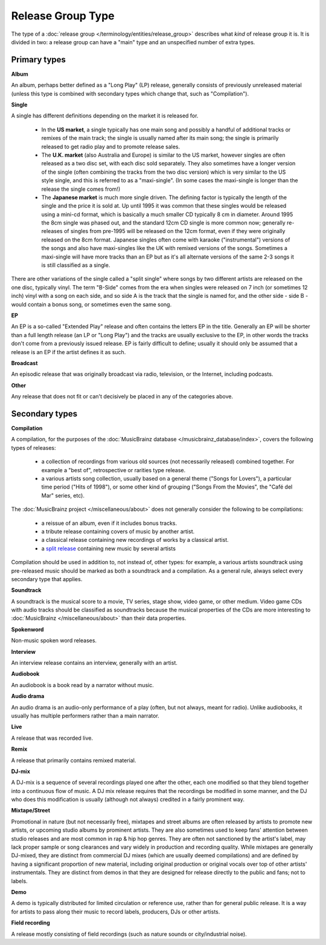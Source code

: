 .. MusicBrainz Documentation Project

.. https://musicbrainz.org/doc/Release_Group/Type

Release Group Type
==================

The type of a :doc:`release group </terminology/entities/release_group>` describes what *kind* of release group it is. It is divided in two: a release group can have a "main" type and an unspecified number of extra types.

.. _entities_release_group_type_primary:

Primary types
-------------

**Album**

An album, perhaps better defined as a "Long Play" (LP) release, generally consists of previously unreleased material (unless this type is combined with secondary types which change that, such as "Compilation").

**Single**

A single has different definitions depending on the market it is released for.

   - In the **US market**, a single typically has one main song and possibly a handful of additional tracks or remixes of the main track; the single is usually named after its main song; the single is primarily released to get radio play and to promote release sales.

   - The **U.K. market** (also Australia and Europe) is similar to the US market, however singles are often released as a two disc set, with each disc sold separately. They also sometimes have a longer version of the single (often combining the tracks from the two disc version) which is very similar to the US style single, and this is referred to as a "maxi-single". (In some cases the maxi-single is longer than the release the single comes from!)

   - The **Japanese market** is much more single driven. The defining factor is typically the length of the single and the price it is sold at. Up until 1995 it was common that these singles would be released using a mini-cd format, which is basically a much smaller CD typically 8 cm in diameter. Around 1995 the 8cm single was phased out, and the standard 12cm CD single is more common now; generally re-releases of singles from pre-1995 will be released on the 12cm format, even if they were originally released on the 8cm format. Japanese singles often come with karaoke ("instrumental") versions of the songs and also have maxi-singles like the UK with remixed versions of the songs. Sometimes a maxi-single will have more tracks than an EP but as it's all alternate versions of the same 2-3 songs it is still classified as a single.

There are other variations of the single called a "split single" where songs by two different artists are released on the one disc, typically vinyl. The term "B-Side" comes from the era when singles were released on 7 inch (or sometimes 12 inch) vinyl with a song on each side, and so side A is the track that the single is named for, and the other side - side B - would contain a bonus song, or sometimes even the same song.

**EP**

An EP is a so-called "Extended Play" release and often contains the letters EP in the title. Generally an EP will be shorter than a full length release (an LP or "Long Play") and the tracks are usually exclusive to the EP, in other words the tracks don't come from a previously issued release. EP is fairly difficult to define; usually it should only be assumed that a release is an EP if the artist defines it as such.

**Broadcast**

An episodic release that was originally broadcast via radio, television, or the Internet, including podcasts.

**Other**

Any release that does not fit or can't decisively be placed in any of the categories above.


.. _entities_release_group_type_secondary:

Secondary types
---------------

**Compilation**

A compilation, for the purposes of the :doc:`MusicBrainz database </musicbrainz_database/index>`, covers the following types of releases:

   - a collection of recordings from various old sources (not necessarily released) combined together. For example a "best of", retrospective or rarities type release.
   - a various artists song collection, usually based on a general theme ("Songs for Lovers"), a particular time period ("Hits of 1998"), or some other kind of grouping ("Songs From the Movies", the "Café del Mar" series, etc).

The :doc:`MusicBrainz project </miscellaneous/about>` does not generally consider the following to be compilations:

   - a reissue of an album, even if it includes bonus tracks.
   - a tribute release containing covers of music by another artist.
   - a classical release containing new recordings of works by a classical artist.
   - a `split release <https://wikipedia.org/wiki/Split_album>`_ containing new music by several artists

Compilation should be used in addition to, not instead of, other types: for example, a various artists soundtrack using pre-released music should be marked as both a soundtrack and a compilation. As a general rule, always select every secondary type that applies.

**Soundtrack**

A soundtrack is the musical score to a movie, TV series, stage show, video game, or other medium. Video game CDs with audio tracks should be classified as soundtracks because the musical properties of the CDs are more interesting to :doc:`MusicBrainz </miscellaneous/about>` than their data properties.

**Spokenword**

Non-music spoken word releases.

**Interview**

An interview release contains an interview, generally with an artist.

**Audiobook**

An audiobook is a book read by a narrator without music.

**Audio drama**

An audio drama is an audio-only performance of a play (often, but not always, meant for radio). Unlike audiobooks, it usually has multiple performers rather than a main narrator.

**Live**

A release that was recorded live.

**Remix**

A release that primarily contains remixed material.

**DJ-mix**

A DJ-mix is a sequence of several recordings played one after the other, each one modified so that they blend together into a continuous flow of music. A DJ mix release requires that the recordings be modified in some manner, and the DJ who does this modification is usually (although not always) credited in a fairly prominent way.

**Mixtape/Street**

Promotional in nature (but not necessarily free), mixtapes and street albums are often released by artists to promote new artists, or upcoming studio albums by prominent artists. They are also sometimes used to keep fans' attention between studio releases and are most common in rap & hip hop genres. They are often not sanctioned by the artist's label, may lack proper sample or song clearances and vary widely in production and recording quality. While mixtapes are generally DJ-mixed, they are distinct from commercial DJ mixes (which are usually deemed compilations) and are defined by having a significant proportion of new material, including original production or original vocals over top of other artists' instrumentals. They are distinct from demos in that they are designed for release directly to the public and fans; not to labels.

**Demo**

A demo is typically distributed for limited circulation or reference use, rather than for general public release. It is a way for artists to pass along their music to record labels, producers, DJs or other artists.

**Field recording**

A release mostly consisting of field recordings (such as nature sounds or city/industrial noise).
